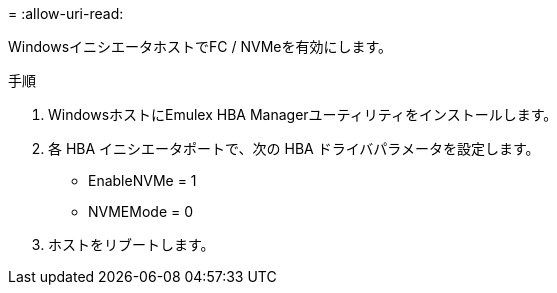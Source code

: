 = 
:allow-uri-read: 


WindowsイニシエータホストでFC / NVMeを有効にします。

.手順
. WindowsホストにEmulex HBA Managerユーティリティをインストールします。
. 各 HBA イニシエータポートで、次の HBA ドライバパラメータを設定します。
+
** EnableNVMe = 1
** NVMEMode = 0


. ホストをリブートします。

